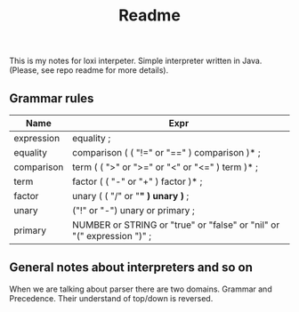 #+TITLE: Readme

This is my notes for loxi interpeter. Simple interpreter written in Java. (Please, see repo readme for more details).

** Grammar rules
|------------+------------------------------------------------------------------------|
| Name       | Expr                                                                   |
|------------+------------------------------------------------------------------------|
| expression | equality ;                                                             |
|------------+------------------------------------------------------------------------|
| equality   | comparison ( ( "!=" or "==" ) comparison )* ;                          |
|------------+------------------------------------------------------------------------|
| comparison | term ( ( ">" or ">=" or "<" or "<=" ) term )* ;                        |
|------------+------------------------------------------------------------------------|
| term       | factor ( ( "-" or "+" ) factor )* ;                                    |
|------------+------------------------------------------------------------------------|
| factor     | unary ( ( "/" or "*" ) unary )* ;                                      |
|------------+------------------------------------------------------------------------|
| unary      | ("!" or "-") unary or primary ;                                        |
|------------+------------------------------------------------------------------------|
| primary    | NUMBER or STRING or "true" or "false" or "nil" or "(" expression ")" ; |
|------------+------------------------------------------------------------------------|

** General notes about interpreters and so on
When we are talking about parser there are two domains. Grammar and Precedence. Their understand of top/down is reversed.
#+ATTR_HTML: width="400px"
#+ATTR_ORG: :width 400
[[./misc/grammar_and_precedence.png]]
